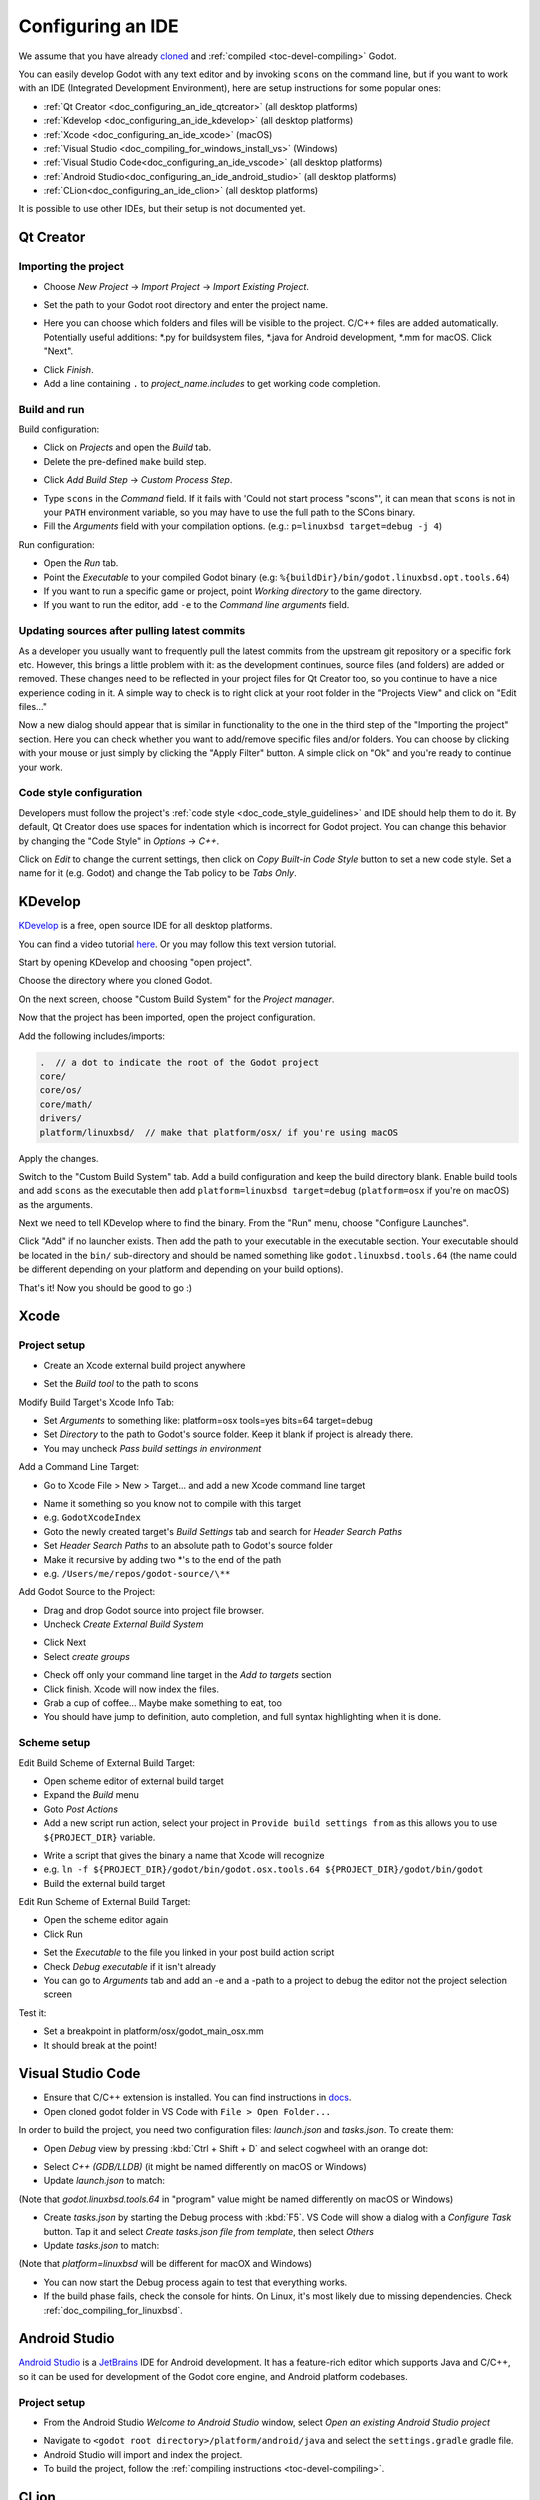 .. _doc_configuring_an_ide:

Configuring an IDE
==================

We assume that you have already `cloned <https://github.com/godotengine/godot>`_
and :ref:`compiled <toc-devel-compiling>` Godot.

You can easily develop Godot with any text editor and by invoking ``scons``
on the command line, but if you want to work with an IDE (Integrated
Development Environment), here are setup instructions for some popular ones:

- :ref:`Qt Creator <doc_configuring_an_ide_qtcreator>` (all desktop platforms)
- :ref:`Kdevelop <doc_configuring_an_ide_kdevelop>` (all desktop platforms)
- :ref:`Xcode <doc_configuring_an_ide_xcode>` (macOS)
- :ref:`Visual Studio <doc_compiling_for_windows_install_vs>` (Windows)
- :ref:`Visual Studio Code<doc_configuring_an_ide_vscode>` (all desktop platforms)
- :ref:`Android Studio<doc_configuring_an_ide_android_studio>` (all desktop platforms)
- :ref:`CLion<doc_configuring_an_ide_clion>` (all desktop platforms)

It is possible to use other IDEs, but their setup is not documented yet.

.. _doc_configuring_an_ide_qtcreator:

Qt Creator
----------

Importing the project
^^^^^^^^^^^^^^^^^^^^^

-  Choose *New Project* -> *Import Project* -> *Import Existing Project*.

.. image:: img/qtcreator-new-project.png

-  Set the path to your Godot root directory and enter the project name.

.. image:: img/qtcreator-set-project-path.png

-  Here you can choose which folders and files will be visible to the project. C/C++ files
   are added automatically. Potentially useful additions: \*.py for buildsystem files, \*.java for Android development,
   \*.mm for macOS. Click "Next".

.. image:: img/qtcreator-apply-import-filter.png

-  Click *Finish*.
-  Add a line containing ``.`` to *project_name.includes* to get working code completion.

.. image:: img/qtcreator-project-name-includes.png

Build and run
^^^^^^^^^^^^^

Build configuration:

-  Click on *Projects* and open the *Build* tab.
-  Delete the pre-defined ``make`` build step.

.. image:: img/qtcreator-projects-build.png

-  Click *Add Build Step* -> *Custom Process Step*.

.. image:: img/qtcreator-add-custom-process-step.png

-  Type ``scons`` in the *Command* field. If it fails with 'Could not start process "scons"',
   it can mean that ``scons`` is not in your ``PATH`` environment variable, so you may have to
   use the full path to the SCons binary.
-  Fill the *Arguments* field with your compilation options. (e.g.: ``p=linuxbsd target=debug -j 4``)

.. image:: img/qtcreator-set-scons-command.png

Run configuration:

-  Open the *Run* tab.
-  Point the *Executable* to your compiled Godot binary (e.g: ``%{buildDir}/bin/godot.linuxbsd.opt.tools.64``)
-  If you want to run a specific game or project, point *Working directory* to the game directory.
-  If you want to run the editor, add ``-e`` to the *Command line arguments* field.

.. image:: img/qtcreator-run-command.png

Updating sources after pulling latest commits
^^^^^^^^^^^^^^^^^^^^^^^^^^^^^^^^^^^^^^^^^^^^^

As a developer you usually want to frequently pull the latest commits
from the upstream git repository or a specific fork etc. However, this
brings a little problem with it: as the development continues, source files
(and folders) are added or removed. These changes need to be reflected in
your project files for Qt Creator too, so you continue to have a nice
experience coding in it. A simple way to check is to right click
at your root folder in the "Projects View" and click on "Edit files..."

.. image:: img/qtcreator-edit-files-menu.png

Now a new dialog should appear that is similar in functionality to the one in the third step
of the "Importing the project" section. Here you can check whether you want to add/remove
specific files and/or folders. You can choose by clicking with your mouse or just simply by
clicking the "Apply Filter" button. A simple click on "Ok" and you're ready to continue your work.

.. image:: img/qtcreator-edit-files-dialog.png

Code style configuration
^^^^^^^^^^^^^^^^^^^^^^^^

Developers must follow the project's :ref:`code style <doc_code_style_guidelines>`
and IDE should help them to do it. By default, Qt Creator does use spaces for indentation
which is incorrect for Godot project. You can change this behavior by
changing the "Code Style" in *Options* -> *C++*.

.. image:: img/qtcreator-options-cpp.png

Click on *Edit* to change the current settings, then click on *Copy Built-in Code Style* button
to set a new code style. Set a name for it (e.g. Godot) and change the Tab policy
to be *Tabs Only*.

.. image:: img/qtcreator-edit-codestyle.png

.. _doc_configuring_an_ide_kdevelop:

KDevelop
--------

`KDevelop <https://www.kdevelop.org>`_ is a free, open source IDE for all desktop platforms.

You can find a video tutorial `here <https://www.youtube.com/watch?v=yNVoWQi9TJA>`_.
Or you may follow this text version tutorial.

Start by opening KDevelop and choosing "open project".

.. image:: img/kdevelop_newproject.png

Choose the directory where you cloned Godot.

On the next screen, choose "Custom Build System" for the *Project manager*.

.. image:: img/kdevelop_custombuild.png

Now that the project has been imported, open the project configuration.

.. image:: img/kdevelop_openconfig.png

Add the following includes/imports:

.. code-block:: none

    .  // a dot to indicate the root of the Godot project
    core/
    core/os/
    core/math/
    drivers/
    platform/linuxbsd/  // make that platform/osx/ if you're using macOS

.. image:: img/kdevelop_addincludes.png

Apply the changes.

Switch to the "Custom Build System" tab. Add a build configuration
and keep the build directory blank. Enable build tools and add ``scons``
as the executable then add ``platform=linuxbsd target=debug`` (``platform=osx``
if you're on macOS) as the arguments.

.. image:: img/kdevelop_buildconfig.png

Next we need to tell KDevelop where to find the binary.
From the "Run" menu, choose "Configure Launches".

.. image:: img/kdevelop_configlaunches.png

Click "Add" if no launcher exists. Then add the path to your
executable in the executable section. Your executable should be located
in the ``bin/`` sub-directory and should be named something like
``godot.linuxbsd.tools.64`` (the name could be different depending on your
platform and depending on your build options).

.. image:: img/kdevelop_configlaunches2.png

That's it! Now you should be good to go :)


.. _doc_configuring_an_ide_xcode:

Xcode
-----

Project setup
^^^^^^^^^^^^^

- Create an Xcode external build project anywhere

.. image:: img/xcode_1_create_external_build_project.png

- Set the *Build tool* to the path to scons

Modify Build Target's Xcode Info Tab:

- Set *Arguments* to something like: platform=osx tools=yes bits=64 target=debug
- Set *Directory* to the path to Godot's source folder. Keep it blank if project is already there.
- You may uncheck *Pass build settings in environment*

.. image:: img/xcode_2_configure_scons.png

Add a Command Line Target:

- Go to Xcode File > New > Target... and add a new Xcode command line target

.. image:: img/xcode_3_add_new_target.png

.. image:: img/xcode_4_select_command_line_target.png

- Name it something so you know not to compile with this target
- e.g. ``GodotXcodeIndex``
- Goto the newly created target's *Build Settings* tab and search for *Header Search Paths*
- Set *Header Search Paths* to an absolute path to Godot's source folder
- Make it recursive by adding two \*'s to the end of the path
- e.g. ``/Users/me/repos/godot-source/\**``

Add Godot Source to the Project:

- Drag and drop Godot source into project file browser.
- Uncheck *Create External Build System*

.. image:: img/xcode_5_after_add_godot_source_to_project.png

- Click Next
- Select *create groups*

.. image:: img/xcode_6_after_add_godot_source_to_project_2.png

- Check off only your command line target in the *Add to targets* section
- Click finish. Xcode will now index the files.
- Grab a cup of coffee... Maybe make something to eat, too
- You should have jump to definition, auto completion, and full syntax highlighting when it is done.

Scheme setup
^^^^^^^^^^^^

Edit Build Scheme of External Build Target:

- Open scheme editor of external build target
- Expand the *Build* menu
- Goto *Post Actions*
- Add a new script run action, select your project in ``Provide build settings from`` as this allows you to use ``${PROJECT_DIR}`` variable.

.. image:: img/xcode_7_setup_build_post_action.png

- Write a script that gives the binary a name that Xcode will recognize
- e.g. ``ln -f ${PROJECT_DIR}/godot/bin/godot.osx.tools.64 ${PROJECT_DIR}/godot/bin/godot``
- Build the external build target

Edit Run Scheme of External Build Target:

- Open the scheme editor again
- Click Run

.. image:: img/xcode_8_setup_run_scheme.png

- Set the *Executable* to the file you linked in your post build action script
- Check *Debug executable* if it isn't already
- You can go to *Arguments* tab and add an -e and a -path to a project to debug the editor
  not the project selection screen

Test it:

- Set a breakpoint in platform/osx/godot_main_osx.mm
- It should break at the point!


.. _doc_configuring_an_ide_vscode:

Visual Studio Code
------------------

- Ensure that C/C++ extension is installed. You can find instructions in `docs <https://code.visualstudio.com/docs/languages/cpp>`_.

- Open cloned godot folder in VS Code with ``File > Open Folder...``

In order to build the project, you need two configuration files: *launch.json* and *tasks.json*.
To create them:

- Open *Debug* view by pressing :kbd:`Ctrl + Shift + D` and select cogwheel with an orange dot:

.. image:: img/vscode_1_create_launch.json.png

- Select *C++ (GDB/LLDB)* (it might be named differently on macOS or Windows)

- Update *launch.json* to match:

.. image:: img/vscode_2_launch.json.png

(Note that *godot.linuxbsd.tools.64* in "program" value might be named differently on macOS or Windows)

- Create *tasks.json* by starting the Debug process with :kbd:`F5`. VS Code will show a dialog with a *Configure Task* button. Tap it and select *Create tasks.json file from template*, then select *Others*

- Update *tasks.json* to match:

.. image:: img/vscode_3_tasks.json.png

(Note that *platform=linuxbsd* will be different for macOX and Windows)

- You can now start the Debug process again to test that everything works.

- If the build phase fails, check the console for hints. On Linux, it's most
  likely due to missing dependencies. Check :ref:`doc_compiling_for_linuxbsd`.


.. _doc_configuring_an_ide_android_studio:

Android Studio
--------------

`Android Studio <https://developer.android.com/studio>`_ is a `JetBrains <https://www.jetbrains.com/>`_ IDE for Android development. It has a feature-rich editor which supports Java and C/C++, so it can be used for development of the Godot core engine, and Android platform codebases.

Project setup
^^^^^^^^^^^^^

- From the Android Studio *Welcome to Android Studio* window, select *Open an existing Android Studio project*

.. image:: img/android_studio_setup_project_1.png

- Navigate to ``<godot root directory>/platform/android/java`` and select the ``settings.gradle`` gradle file.
- Android Studio will import and index the project.
- To build the project, follow the :ref:`compiling instructions <toc-devel-compiling>`.

.. _doc_configuring_an_ide_clion:

CLion
-----

`CLion <https://www.jetbrains.com/clion/>`_ is a commercial IDE for C++. It requires a ``CMakeLists.txt`` file as a project file, which is problematic for Godot which uses the SCons buildsystem and not CMake. However, there is a ``CMakeLists.txt`` configuration for :ref:`Android Studio <doc_configuring_an_ide_android_studio>` which can also be used by CLion.

- Choose *File* -> *Open*.

- Navigation to your Godot Git clone, and select the folder ``platform/android/java/lib`` (the ``CMakeLists.txt`` file is located there). Select the folder, not the ``CMakeLists.txt file``. Then click *Ok*.

.. image:: img/clion_1_open.png

- If this popup window appears, select *This window* to open the project.

.. image:: img/clion_2_this_window.png

- Choose *Tools* -> *CMake* -> *Change Project Root* and select the root Godot folder.

.. image:: img/clion_3_change_project_root.png

- You should be now be able to see all the project files. Autocomplete should work, when the project finish indexing.
